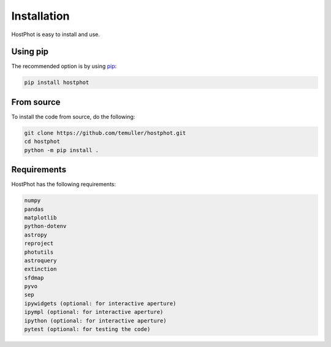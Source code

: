 
.. _installation:

Installation
========================

HostPhot is easy to install and use.

Using pip
########################

The recommended option is by using `pip <https://pip.pypa.io/en/stable/>`_:

.. code::

	pip install hostphot

From source
########################

To install the code from source, do the following:

.. code::

	git clone https://github.com/temuller/hostphot.git
	cd hostphot
	python -m pip install .


Requirements
########################

HostPhot has the following requirements:

.. code::

	numpy
	pandas
	matplotlib
	python-dotenv
	astropy
	reproject
	photutils
	astroquery
	extinction
	sfdmap
	pyvo
	sep
	ipywidgets (optional: for interactive aperture)
	ipympl (optional: for interactive aperture)
	ipython (optional: for interactive aperture)
	pytest (optional: for testing the code)


